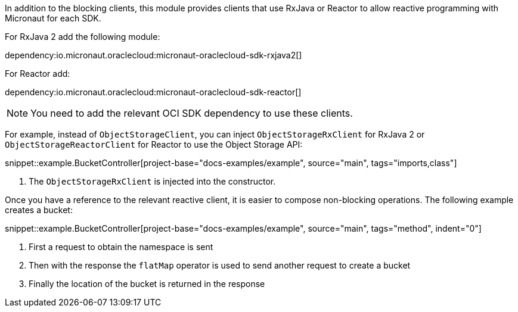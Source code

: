 In addition to the blocking clients, this module provides clients that use RxJava or Reactor to allow reactive programming with Micronaut for each SDK.

For RxJava 2 add the following module:

dependency:io.micronaut.oraclecloud:micronaut-oraclecloud-sdk-rxjava2[]

For Reactor add:

dependency:io.micronaut.oraclecloud:micronaut-oraclecloud-sdk-reactor[]


NOTE: You need to add the relevant OCI SDK dependency to use these clients.

For example, instead of `ObjectStorageClient`, you can inject `ObjectStorageRxClient` for RxJava 2 or `ObjectStorageReactorClient` for Reactor to use the Object Storage API:

snippet::example.BucketController[project-base="docs-examples/example", source="main", tags="imports,class"]

<1> The `ObjectStorageRxClient` is injected into the constructor.

Once you have a reference to the relevant reactive client, it is easier to compose non-blocking operations. The following example creates a bucket:

snippet::example.BucketController[project-base="docs-examples/example", source="main", tags="method", indent="0"]

<1> First a request to obtain the namespace is sent
<2> Then with the response the `flatMap` operator is used to send another request to create a bucket
<3> Finally the location of the bucket is returned in the response

